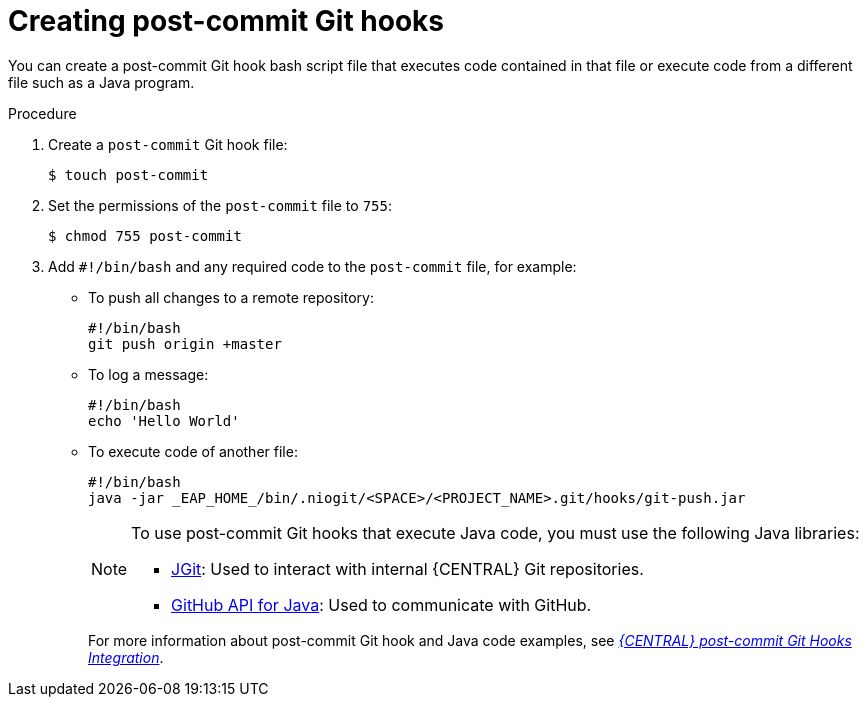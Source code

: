 [id='managing-business-central-creating-git-hooks-proc-{context}']
= Creating post-commit Git hooks

You can create a post-commit Git hook bash script file that executes code contained in that file or execute code from a different file such as a Java program.

.Procedure
. Create a `post-commit` Git hook file:
+
[source]
----
$ touch post-commit
----
. Set the permissions of the `post-commit` file to `755`:
+
[source]
----
$ chmod 755 post-commit
----
. Add `#!/bin/bash` and any required code to the `post-commit` file, for example:
+
* To push all changes to a remote repository:
+
[source]
----
#!/bin/bash
git push origin +master
----
* To log a message:
+
[source]
----
#!/bin/bash
echo 'Hello World'
----
* To execute code of another file:
+
[source]
----
#!/bin/bash
java -jar _EAP_HOME_/bin/.niogit/<SPACE>/<PROJECT_NAME>.git/hooks/git-push.jar
----
+
[NOTE]
====
To use post-commit Git hooks that execute Java code, you must use the following Java libraries:

* https://www.eclipse.org/jgit/[JGit]: Used to interact with internal {CENTRAL} Git repositories.
* http://github-api.kohsuke.org/[GitHub API for Java]: Used to communicate with GitHub.
====
+
For more information about post-commit Git hook and Java code examples, see https://github.com/kiegroup/bc-git-integration-push[_{CENTRAL} post-commit Git Hooks Integration_].
